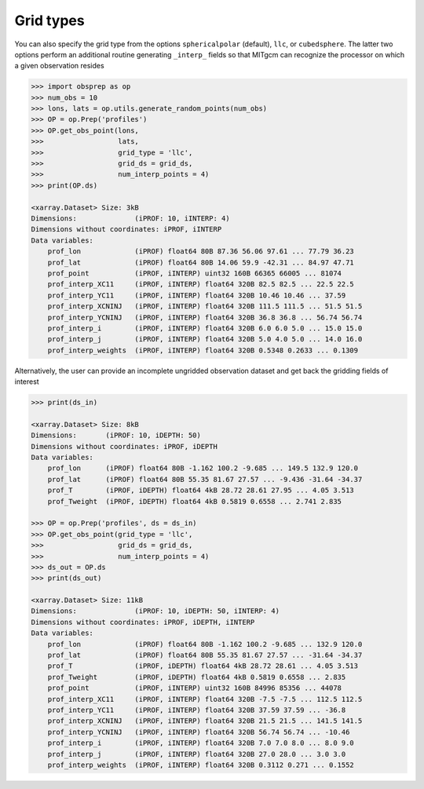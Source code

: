 Grid types
----------
You can also specify the grid type from the options ``sphericalpolar`` (default), ``llc``, or ``cubedsphere``. The latter two  options perform an additional routine generating ``_interp_`` fields so that MITgcm can recognize the processor on which a given observation resides

.. code-block:: python

    >>> import obsprep as op
    >>> num_obs = 10
    >>> lons, lats = op.utils.generate_random_points(num_obs)
    >>> OP = op.Prep('profiles')
    >>> OP.get_obs_point(lons,
    >>>                  lats,
    >>>                  grid_type = 'llc',
    >>>                  grid_ds = grid_ds,
    >>>                  num_interp_points = 4)
    >>> print(OP.ds)

    <xarray.Dataset> Size: 3kB
    Dimensions:              (iPROF: 10, iINTERP: 4)
    Dimensions without coordinates: iPROF, iINTERP
    Data variables:
        prof_lon             (iPROF) float64 80B 87.36 56.06 97.61 ... 77.79 36.23
        prof_lat             (iPROF) float64 80B 14.06 59.9 -42.31 ... 84.97 47.71
        prof_point           (iPROF, iINTERP) uint32 160B 66365 66005 ... 81074
        prof_interp_XC11     (iPROF, iINTERP) float64 320B 82.5 82.5 ... 22.5 22.5
        prof_interp_YC11     (iPROF, iINTERP) float64 320B 10.46 10.46 ... 37.59
        prof_interp_XCNINJ   (iPROF, iINTERP) float64 320B 111.5 111.5 ... 51.5 51.5
        prof_interp_YCNINJ   (iPROF, iINTERP) float64 320B 36.8 36.8 ... 56.74 56.74
        prof_interp_i        (iPROF, iINTERP) float64 320B 6.0 6.0 5.0 ... 15.0 15.0
        prof_interp_j        (iPROF, iINTERP) float64 320B 5.0 4.0 5.0 ... 14.0 16.0
        prof_interp_weights  (iPROF, iINTERP) float64 320B 0.5348 0.2633 ... 0.1309

Alternatively, the user can provide an incomplete ungridded observation dataset and get back the gridding fields of interest

.. code-block:: python

    >>> print(ds_in)

    <xarray.Dataset> Size: 8kB
    Dimensions:       (iPROF: 10, iDEPTH: 50)
    Dimensions without coordinates: iPROF, iDEPTH
    Data variables:
        prof_lon      (iPROF) float64 80B -1.162 100.2 -9.685 ... 149.5 132.9 120.0
        prof_lat      (iPROF) float64 80B 55.35 81.67 27.57 ... -9.436 -31.64 -34.37
        prof_T        (iPROF, iDEPTH) float64 4kB 28.72 28.61 27.95 ... 4.05 3.513
        prof_Tweight  (iPROF, iDEPTH) float64 4kB 0.5819 0.6558 ... 2.741 2.835

    >>> OP = op.Prep('profiles', ds = ds_in)
    >>> OP.get_obs_point(grid_type = 'llc',
    >>>                  grid_ds = grid_ds,
    >>>                  num_interp_points = 4)
    >>> ds_out = OP.ds
    >>> print(ds_out)

    <xarray.Dataset> Size: 11kB
    Dimensions:              (iPROF: 10, iDEPTH: 50, iINTERP: 4)
    Dimensions without coordinates: iPROF, iDEPTH, iINTERP
    Data variables:
        prof_lon             (iPROF) float64 80B -1.162 100.2 -9.685 ... 132.9 120.0
        prof_lat             (iPROF) float64 80B 55.35 81.67 27.57 ... -31.64 -34.37
        prof_T               (iPROF, iDEPTH) float64 4kB 28.72 28.61 ... 4.05 3.513
        prof_Tweight         (iPROF, iDEPTH) float64 4kB 0.5819 0.6558 ... 2.835
        prof_point           (iPROF, iINTERP) uint32 160B 84996 85356 ... 44078
        prof_interp_XC11     (iPROF, iINTERP) float64 320B -7.5 -7.5 ... 112.5 112.5
        prof_interp_YC11     (iPROF, iINTERP) float64 320B 37.59 37.59 ... -36.8
        prof_interp_XCNINJ   (iPROF, iINTERP) float64 320B 21.5 21.5 ... 141.5 141.5
        prof_interp_YCNINJ   (iPROF, iINTERP) float64 320B 56.74 56.74 ... -10.46
        prof_interp_i        (iPROF, iINTERP) float64 320B 7.0 7.0 8.0 ... 8.0 9.0
        prof_interp_j        (iPROF, iINTERP) float64 320B 27.0 28.0 ... 3.0 3.0
        prof_interp_weights  (iPROF, iINTERP) float64 320B 0.3112 0.271 ... 0.1552

